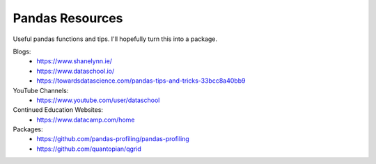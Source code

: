 Pandas Resources
=======================

Useful pandas functions and tips. I'll hopefully turn this into a package.

Blogs:
 - https://www.shanelynn.ie/
 - https://www.dataschool.io/
 - https://towardsdatascience.com/pandas-tips-and-tricks-33bcc8a40bb9

YouTube Channels:
 - https://www.youtube.com/user/dataschool

Continued Education Websites:
 - https://www.datacamp.com/home
 
Packages:
 - https://github.com/pandas-profiling/pandas-profiling
 - https://github.com/quantopian/qgrid
